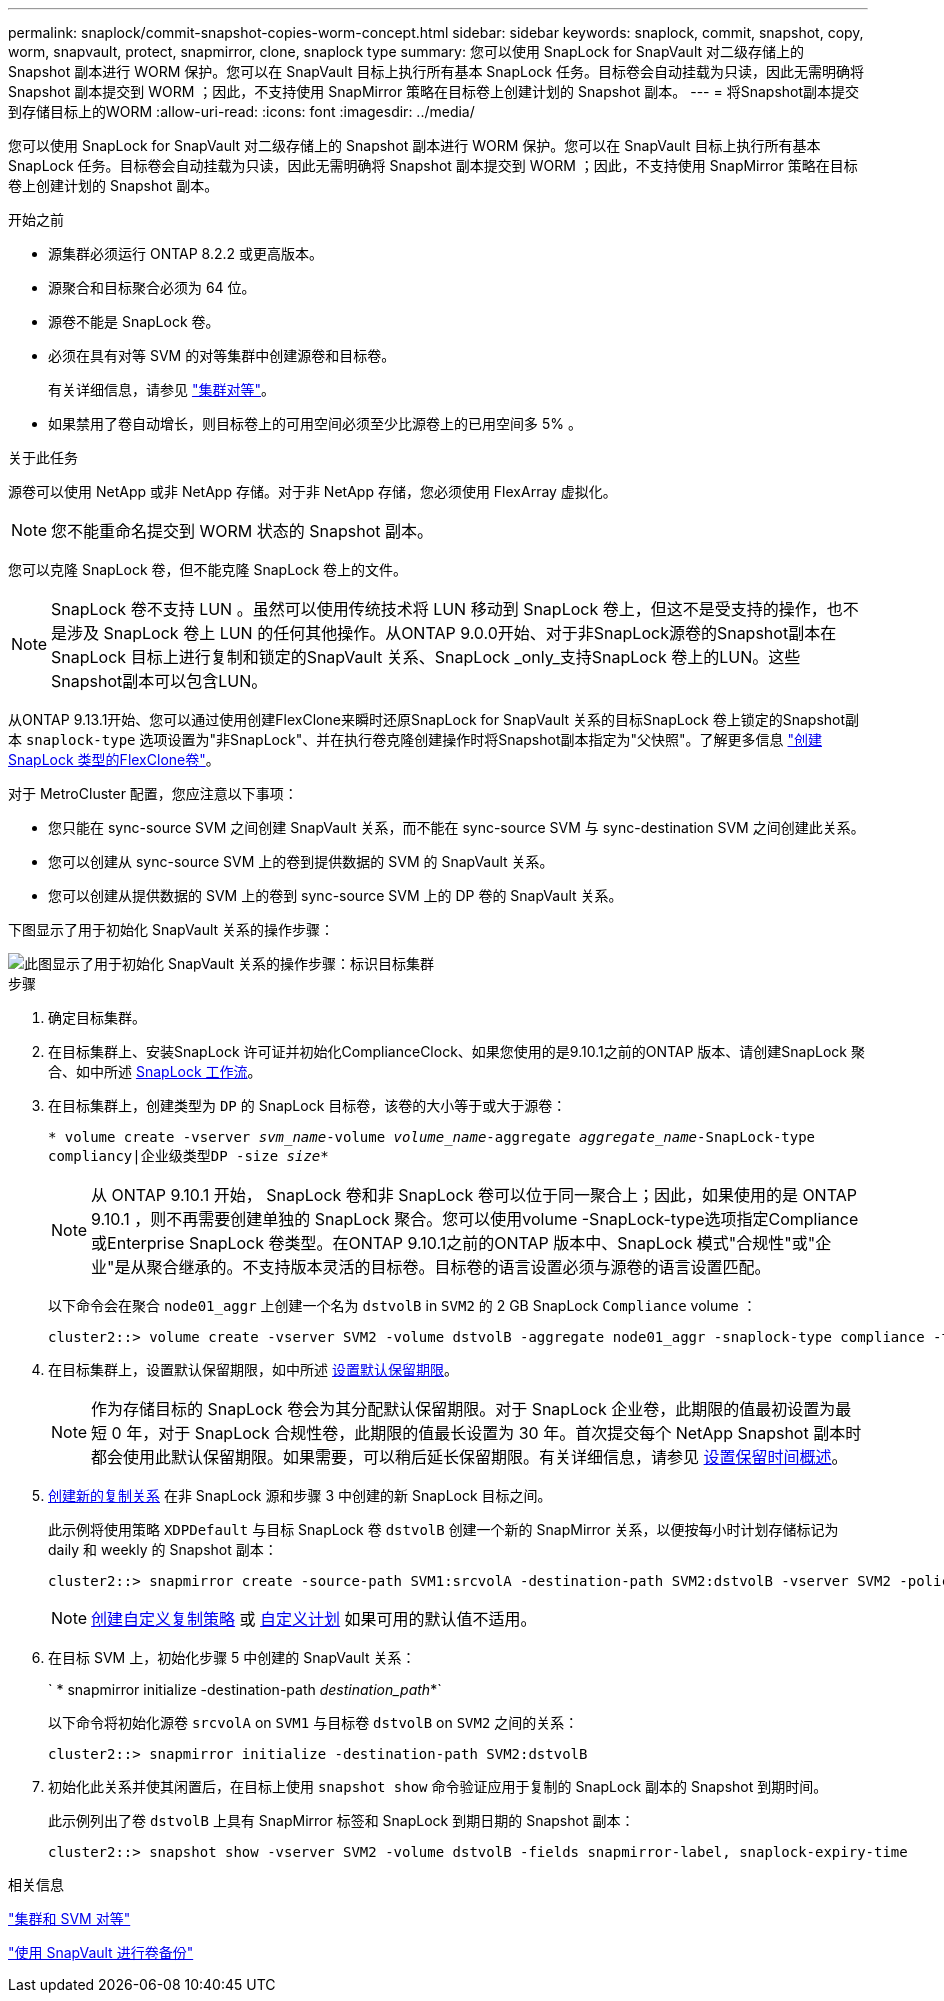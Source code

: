 ---
permalink: snaplock/commit-snapshot-copies-worm-concept.html 
sidebar: sidebar 
keywords: snaplock, commit, snapshot, copy, worm, snapvault, protect, snapmirror, clone, snaplock type 
summary: 您可以使用 SnapLock for SnapVault 对二级存储上的 Snapshot 副本进行 WORM 保护。您可以在 SnapVault 目标上执行所有基本 SnapLock 任务。目标卷会自动挂载为只读，因此无需明确将 Snapshot 副本提交到 WORM ；因此，不支持使用 SnapMirror 策略在目标卷上创建计划的 Snapshot 副本。 
---
= 将Snapshot副本提交到存储目标上的WORM
:allow-uri-read: 
:icons: font
:imagesdir: ../media/


[role="lead"]
您可以使用 SnapLock for SnapVault 对二级存储上的 Snapshot 副本进行 WORM 保护。您可以在 SnapVault 目标上执行所有基本 SnapLock 任务。目标卷会自动挂载为只读，因此无需明确将 Snapshot 副本提交到 WORM ；因此，不支持使用 SnapMirror 策略在目标卷上创建计划的 Snapshot 副本。

.开始之前
* 源集群必须运行 ONTAP 8.2.2 或更高版本。
* 源聚合和目标聚合必须为 64 位。
* 源卷不能是 SnapLock 卷。
* 必须在具有对等 SVM 的对等集群中创建源卷和目标卷。
+
有关详细信息，请参见 link:https://docs.netapp.com/us-en/ontap-sm-classic/peering/index.html["集群对等"]。

* 如果禁用了卷自动增长，则目标卷上的可用空间必须至少比源卷上的已用空间多 5% 。


.关于此任务
源卷可以使用 NetApp 或非 NetApp 存储。对于非 NetApp 存储，您必须使用 FlexArray 虚拟化。


NOTE: 您不能重命名提交到 WORM 状态的 Snapshot 副本。

您可以克隆 SnapLock 卷，但不能克隆 SnapLock 卷上的文件。


NOTE: SnapLock 卷不支持 LUN 。虽然可以使用传统技术将 LUN 移动到 SnapLock 卷上，但这不是受支持的操作，也不是涉及 SnapLock 卷上 LUN 的任何其他操作。从ONTAP 9.0.0开始、对于非SnapLock源卷的Snapshot副本在SnapLock 目标上进行复制和锁定的SnapVault 关系、SnapLock _only_支持SnapLock 卷上的LUN。这些Snapshot副本可以包含LUN。

从ONTAP 9.13.1开始、您可以通过使用创建FlexClone来瞬时还原SnapLock for SnapVault 关系的目标SnapLock 卷上锁定的Snapshot副本 `snaplock-type` 选项设置为"非SnapLock"、并在执行卷克隆创建操作时将Snapshot副本指定为"父快照"。了解更多信息 link:https://docs.netapp.com/us-en/ontap/volumes/create-flexclone-task.html?q=volume+clone["创建SnapLock 类型的FlexClone卷"]。

对于 MetroCluster 配置，您应注意以下事项：

* 您只能在 sync-source SVM 之间创建 SnapVault 关系，而不能在 sync-source SVM 与 sync-destination SVM 之间创建此关系。
* 您可以创建从 sync-source SVM 上的卷到提供数据的 SVM 的 SnapVault 关系。
* 您可以创建从提供数据的 SVM 上的卷到 sync-source SVM 上的 DP 卷的 SnapVault 关系。


下图显示了用于初始化 SnapVault 关系的操作步骤：

image::../media/snapvault-steps-clustered.gif[此图显示了用于初始化 SnapVault 关系的操作步骤：标识目标集群,creating a destination volume,creating a policy]

.步骤
. 确定目标集群。
. 在目标集群上、安装SnapLock 许可证并初始化ComplianceClock、如果您使用的是9.10.1之前的ONTAP 版本、请创建SnapLock 聚合、如中所述 xref:workflow-concept.html[SnapLock 工作流]。
. 在目标集群上，创建类型为 `DP` 的 SnapLock 目标卷，该卷的大小等于或大于源卷：
+
`* volume create -vserver _svm_name_-volume _volume_name_-aggregate _aggregate_name_-SnapLock-type compliancy|企业级类型DP -size _size_*`

+
[NOTE]
====
从 ONTAP 9.10.1 开始， SnapLock 卷和非 SnapLock 卷可以位于同一聚合上；因此，如果使用的是 ONTAP 9.10.1 ，则不再需要创建单独的 SnapLock 聚合。您可以使用volume -SnapLock-type选项指定Compliance或Enterprise SnapLock 卷类型。在ONTAP 9.10.1之前的ONTAP 版本中、SnapLock 模式"合规性"或"企业"是从聚合继承的。不支持版本灵活的目标卷。目标卷的语言设置必须与源卷的语言设置匹配。

====
+
以下命令会在聚合 `node01_aggr` 上创建一个名为 `dstvolB` in `SVM2` 的 2 GB SnapLock `Compliance` volume ：

+
[listing]
----
cluster2::> volume create -vserver SVM2 -volume dstvolB -aggregate node01_aggr -snaplock-type compliance -type DP -size 2GB
----
. 在目标集群上，设置默认保留期限，如中所述 xref:set-default-retention-period-task.adoc[设置默认保留期限]。
+
[NOTE]
====
作为存储目标的 SnapLock 卷会为其分配默认保留期限。对于 SnapLock 企业卷，此期限的值最初设置为最短 0 年，对于 SnapLock 合规性卷，此期限的值最长设置为 30 年。首次提交每个 NetApp Snapshot 副本时都会使用此默认保留期限。如果需要，可以稍后延长保留期限。有关详细信息，请参见 xref:set-retention-period-task.adoc[设置保留时间概述]。

====
. xref:../data-protection/create-replication-relationship-task.adoc[创建新的复制关系] 在非 SnapLock 源和步骤 3 中创建的新 SnapLock 目标之间。
+
此示例将使用策略 `XDPDefault` 与目标 SnapLock 卷 `dstvolB` 创建一个新的 SnapMirror 关系，以便按每小时计划存储标记为 daily 和 weekly 的 Snapshot 副本：

+
[listing]
----
cluster2::> snapmirror create -source-path SVM1:srcvolA -destination-path SVM2:dstvolB -vserver SVM2 -policy XDPDefault -schedule hourly
----
+
[NOTE]
====
xref:../data-protection/create-custom-replication-policy-concept.adoc[创建自定义复制策略] 或 xref:../data-protection/create-replication-job-schedule-task.adoc[自定义计划] 如果可用的默认值不适用。

====
. 在目标 SVM 上，初始化步骤 5 中创建的 SnapVault 关系：
+
` * snapmirror initialize -destination-path _destination_path_*`

+
以下命令将初始化源卷 `srcvolA` on `SVM1` 与目标卷 `dstvolB` on `SVM2` 之间的关系：

+
[listing]
----
cluster2::> snapmirror initialize -destination-path SVM2:dstvolB
----
. 初始化此关系并使其闲置后，在目标上使用 `snapshot show` 命令验证应用于复制的 SnapLock 副本的 Snapshot 到期时间。
+
此示例列出了卷 `dstvolB` 上具有 SnapMirror 标签和 SnapLock 到期日期的 Snapshot 副本：

+
[listing]
----
cluster2::> snapshot show -vserver SVM2 -volume dstvolB -fields snapmirror-label, snaplock-expiry-time
----


.相关信息
https://docs.netapp.com/us-en/ontap-sm-classic/peering/index.html["集群和 SVM 对等"]

https://docs.netapp.com/us-en/ontap-sm-classic/volume-backup-snapvault/index.html["使用 SnapVault 进行卷备份"]
